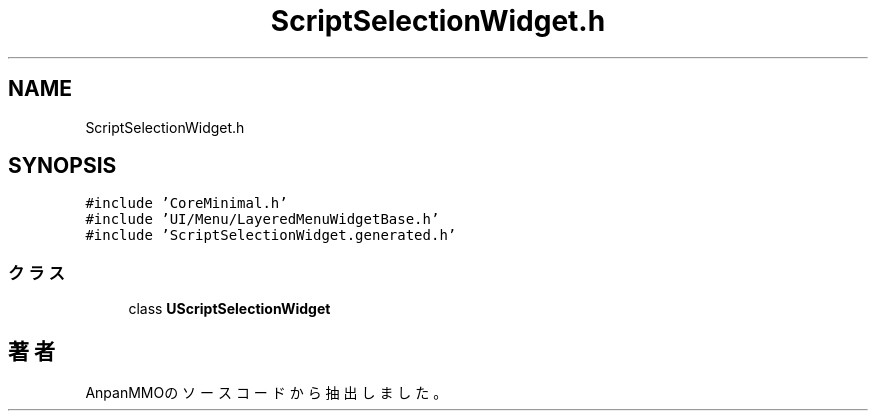 .TH "ScriptSelectionWidget.h" 3 "2018年12月20日(木)" "AnpanMMO" \" -*- nroff -*-
.ad l
.nh
.SH NAME
ScriptSelectionWidget.h
.SH SYNOPSIS
.br
.PP
\fC#include 'CoreMinimal\&.h'\fP
.br
\fC#include 'UI/Menu/LayeredMenuWidgetBase\&.h'\fP
.br
\fC#include 'ScriptSelectionWidget\&.generated\&.h'\fP
.br

.SS "クラス"

.in +1c
.ti -1c
.RI "class \fBUScriptSelectionWidget\fP"
.br
.in -1c
.SH "著者"
.PP 
 AnpanMMOのソースコードから抽出しました。
